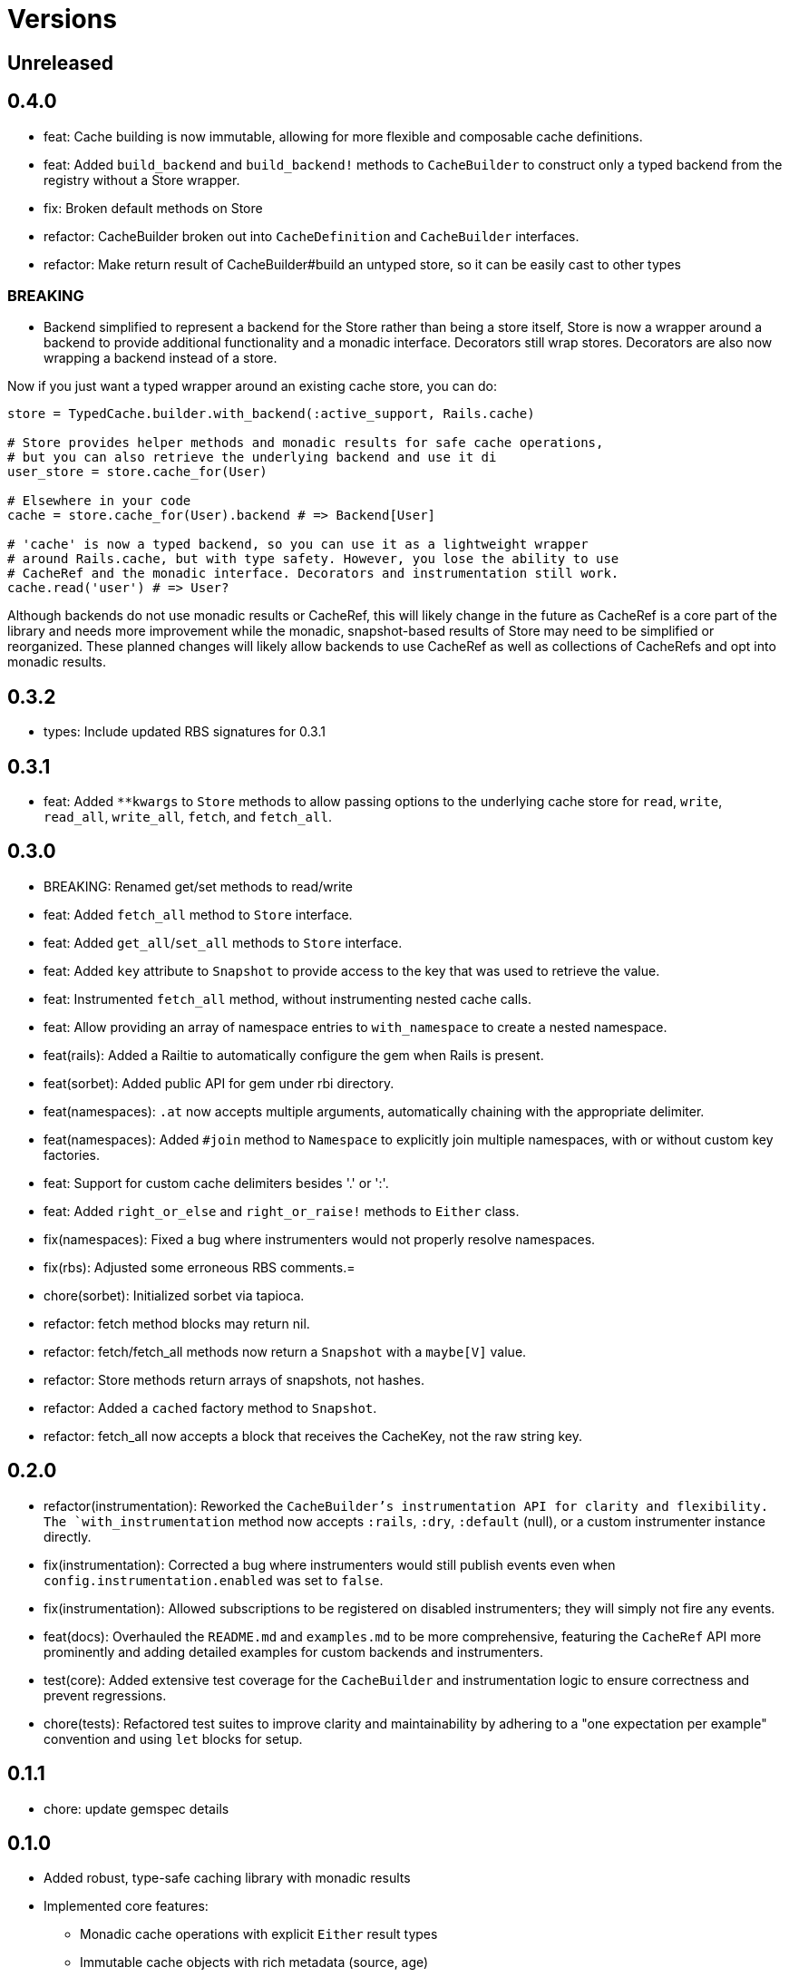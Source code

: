 = Versions

== Unreleased



== 0.4.0

* feat: Cache building is now immutable, allowing for more flexible and composable cache definitions.
* feat: Added `build_backend` and `build_backend!` methods to `CacheBuilder` to construct only a typed backend from the registry without a Store wrapper.

* fix: Broken default methods on Store

* refactor: CacheBuilder broken out into `CacheDefinition` and `CacheBuilder` interfaces.
* refactor: Make return result of CacheBuilder#build an untyped store, so it can be easily cast to other types

=== BREAKING

* Backend simplified to represent a backend for the Store rather than being a store itself, Store is now a wrapper around a backend to provide additional functionality and a monadic interface. Decorators still wrap stores. Decorators are also now wrapping a backend instead of a store.

Now if you just want a typed wrapper around an existing cache store, you can do:

```ruby
store = TypedCache.builder.with_backend(:active_support, Rails.cache)

# Store provides helper methods and monadic results for safe cache operations,
# but you can also retrieve the underlying backend and use it di
user_store = store.cache_for(User)

# Elsewhere in your code
cache = store.cache_for(User).backend # => Backend[User]

# 'cache' is now a typed backend, so you can use it as a lightweight wrapper
# around Rails.cache, but with type safety. However, you lose the ability to use
# CacheRef and the monadic interface. Decorators and instrumentation still work.
cache.read('user') # => User?
```

Although backends do not use monadic results or CacheRef, this will likely change in the future as CacheRef is a core part of the library and needs more improvement while the monadic, snapshot-based results of Store may need to be simplified or reorganized. These planned changes will likely allow backends to use CacheRef as well as collections of CacheRefs and opt into monadic results.

== 0.3.2

* types: Include updated RBS signatures for 0.3.1

== 0.3.1

* feat: Added `**kwargs` to `Store` methods to allow passing options to the underlying cache store for `read`, `write`, `read_all`, `write_all`, `fetch`, and `fetch_all`.

== 0.3.0

* BREAKING: Renamed get/set methods to read/write

* feat: Added `fetch_all` method to `Store` interface.
* feat: Added `get_all`/`set_all` methods to `Store` interface.
* feat: Added `key` attribute to `Snapshot` to provide access to the key that was used to retrieve the value.
* feat: Instrumented `fetch_all` method, without instrumenting nested cache calls.
* feat: Allow providing an array of namespace entries to `with_namespace` to create a nested namespace.
* feat(rails): Added a Railtie to automatically configure the gem when Rails is present.
* feat(sorbet): Added public API for gem under rbi directory.
* feat(namespaces): `.at` now accepts multiple arguments, automatically chaining with the appropriate delimiter.
* feat(namespaces): Added `#join` method to `Namespace` to explicitly join multiple namespaces, with or without custom key factories.
* feat: Support for custom cache delimiters besides '.' or ':'.
* feat: Added `right_or_else` and `right_or_raise!` methods to `Either` class.

* fix(namespaces): Fixed a bug where instrumenters would not properly resolve namespaces.
* fix(rbs): Adjusted some erroneous RBS comments.=

* chore(sorbet): Initialized sorbet via tapioca.

* refactor: fetch method blocks may return nil.
* refactor: fetch/fetch_all methods now return a `Snapshot` with a `maybe[V]` value.
* refactor: Store methods return arrays of snapshots, not hashes.
* refactor: Added a `cached` factory method to `Snapshot`.
* refactor: fetch_all now accepts a block that receives the CacheKey, not the raw string key.

== 0.2.0

* refactor(instrumentation): Reworked the `CacheBuilder`'s instrumentation API for clarity and flexibility. The `with_instrumentation` method now accepts `:rails`, `:dry`, `:default` (null), or a custom instrumenter instance directly.
* fix(instrumentation): Corrected a bug where instrumenters would still publish events even when `config.instrumentation.enabled` was set to `false`.
* fix(instrumentation): Allowed subscriptions to be registered on disabled instrumenters; they will simply not fire any events.
* feat(docs): Overhauled the `README.md` and `examples.md` to be more comprehensive, featuring the `CacheRef` API more prominently and adding detailed examples for custom backends and instrumenters.
* test(core): Added extensive test coverage for the `CacheBuilder` and instrumentation logic to ensure correctness and prevent regressions.
* chore(tests): Refactored test suites to improve clarity and maintainability by adhering to a "one expectation per example" convention and using `let` blocks for setup.

== 0.1.1

* chore: update gemspec details

== 0.1.0

* Added robust, type-safe caching library with monadic results
* Implemented core features:
  - Monadic cache operations with explicit `Either` result types
  - Immutable cache objects with rich metadata (source, age)
  - Flexible backend implementations with consistent `Store` interface
  - Support for ActiveSupport::Cache backend out of the box
* Introduced namespacing to prevent key collisions
* Added instrumentation decorator for cache operation tracking
* Provided RBS type signatures for strong type safety
* Implemented error handling with comprehensive cache miss and store error scenarios


== 0.0.0

* Added initial implementation.
